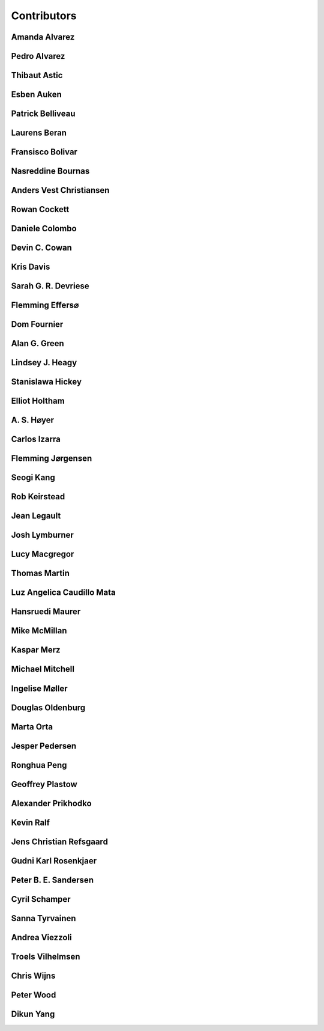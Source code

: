 
.. --------------------------------- ..
..                                   ..
..    THIS FILE IS AUTO GENEREATED   ..
..                                   ..
..    autodoc.py                     ..
..                                   ..
.. --------------------------------- ..


.. _contibutors:

Contributors
============



.. _aalvarez:

Amanda Alvarez
--------------

.. raw:: html

    <div class="row" style="min-height: 170px">
    <div class="col-md-4">
        
        <a class="reference internal image-reference" href="https://github.com/geoscixyz/em/raw/master/images_contributors/placeholder.png"><img alt="https://github.com/geoscixyz/em/raw/master/images_contributors/placeholder.png" class="align-left" src="https://github.com/geoscixyz/em/raw/master/images_contributors/placeholder.png" style="width: 120px; border-radius: 10px; vertical-align: text-middle padding-left="20px" /></a>
                
    </div>
    <div class="col-md-6" style="line-height: 1.5">
        
        <strong>affiliation:</strong> Rock Solid Images
                              <br>
        <strong>url:</strong> 
        <a class="reference external" href="http://rocksolidimages.com">http://rocksolidimages.com</a>
                        
                              
    </div>
    <br><br>
    </div>


            

.. _palvarez:

Pedro Alvarez
-------------

.. raw:: html

    <div class="row" style="min-height: 170px">
    <div class="col-md-4">
        
        <a class="reference internal image-reference" href="https://github.com/geoscixyz/em/raw/master/images_contributors/placeholder.png"><img alt="https://github.com/geoscixyz/em/raw/master/images_contributors/placeholder.png" class="align-left" src="https://github.com/geoscixyz/em/raw/master/images_contributors/placeholder.png" style="width: 120px; border-radius: 10px; vertical-align: text-middle padding-left="20px" /></a>
                
    </div>
    <div class="col-md-6" style="line-height: 1.5">
        
        <strong>affiliation:</strong> Rock Solid Images
                              <br>
        <strong>url:</strong> 
        <a class="reference external" href="http://rocksolidimages.com">http://rocksolidimages.com</a>
                        
                              
    </div>
    <br><br>
    </div>


            

.. _thast:

Thibaut Astic
-------------

.. raw:: html

    <div class="row" style="min-height: 170px">
    <div class="col-md-4">
        
        <a class="reference internal image-reference" href="http://simpeg.xyz/img/people/thibaut.jpg"><img alt="http://simpeg.xyz/img/people/thibaut.jpg" class="align-left" src="http://simpeg.xyz/img/people/thibaut.jpg" style="width: 120px; border-radius: 10px; vertical-align: text-middle padding-left="20px" /></a>
                
    </div>
    <div class="col-md-6" style="line-height: 1.5">
        
        <strong>affiliation:</strong> University of British Columbia
                              <br>
        <strong>location:</strong> Vancouver, BC
                              <br>
        <strong>email:</strong> 
        <a class="reference external" href="mailto:thast@eos.ubc.ca">thast@eos.ubc.ca</a>
                        
                              <br>
        <strong>url:</strong> 
        <a class="reference external" href="https://linkedin.com/in/thibautastic">https://linkedin.com/in/thibautastic</a>
                        
                              <br>
        <strong>ORCID:</strong> 
        <a class="reference external" href="http://orcid.org/0000-0003-1237-6315">0000-0003-1237-6315</a>
                        
                              
    </div>
    <br><br>
    </div>


            

.. _eauken:

Esben Auken
-----------

.. raw:: html

    <div class="row" style="min-height: 170px">
    <div class="col-md-4">
        
        <a class="reference internal image-reference" href="https://github.com/geoscixyz/em/raw/master/images_contributors/placeholder.png"><img alt="https://github.com/geoscixyz/em/raw/master/images_contributors/placeholder.png" class="align-left" src="https://github.com/geoscixyz/em/raw/master/images_contributors/placeholder.png" style="width: 120px; border-radius: 10px; vertical-align: text-middle padding-left="20px" /></a>
                
    </div>
    <div class="col-md-6" style="line-height: 1.5">
        
        <strong>affiliation:</strong> Aarhus University - Hydrogeophysics Group
                              <br>
        <strong>location:</strong> Aarhus, Denmark
                              
    </div>
    <br><br>
    </div>


            

.. _pbellive:

Patrick Belliveau
-----------------

.. raw:: html

    <div class="row" style="min-height: 170px">
    <div class="col-md-4">
        
        <a class="reference internal image-reference" href="https://avatars0.githubusercontent.com/u/6206759?v=3&s=466"><img alt="https://avatars0.githubusercontent.com/u/6206759?v=3&s=466" class="align-left" src="https://avatars0.githubusercontent.com/u/6206759?v=3&s=466" style="width: 120px; border-radius: 10px; vertical-align: text-middle padding-left="20px" /></a>
                
    </div>
    <div class="col-md-6" style="line-height: 1.5">
        
        <strong>affiliation:</strong> University of British Columbia
                              <br>
        <strong>location:</strong> Vancouver, BC
                              <br>
        <strong>email:</strong> 
        <a class="reference external" href="mailto:pbellive@eoas.ubc.ca">pbellive@eoas.ubc.ca</a>
                        
                              <br>
        <strong>url:</strong> 
        <a class="reference external" href="https://github.com/Pbellive">https://github.com/Pbellive</a>
                        
                              
    </div>
    <br><br>
    </div>


            

.. _lberan:

Laurens Beran
-------------

.. raw:: html

    <div class="row" style="min-height: 170px">
    <div class="col-md-4">
        
        <a class="reference internal image-reference" href="https://github.com/geoscixyz/em/raw/master/images_contributors/LaurensBeran.png"><img alt="https://github.com/geoscixyz/em/raw/master/images_contributors/LaurensBeran.png" class="align-left" src="https://github.com/geoscixyz/em/raw/master/images_contributors/LaurensBeran.png" style="width: 120px; border-radius: 10px; vertical-align: text-middle padding-left="20px" /></a>
                
    </div>
    <div class="col-md-6" style="line-height: 1.5">
        
        <strong>affiliation:</strong> Black Tusk Geophysics
                              <br>
        <strong>location:</strong> Vancouver, BC
                              <br>
        <strong>email:</strong> 
        <a class="reference external" href="mailto:laurens.beran@btgeophysics.com">laurens.beran@btgeophysics.com</a>
                        
                              <br>
        <strong>url:</strong> 
        <a class="reference external" href="http://www.btgeophysics.com">http://www.btgeophysics.com</a>
                        
                              
    </div>
    <br><br>
    </div>


            

.. _fbolivar:

Fransisco Bolivar
-----------------

.. raw:: html

    <div class="row" style="min-height: 170px">
    <div class="col-md-4">
        
        <a class="reference internal image-reference" href="https://github.com/geoscixyz/em/raw/master/images_contributors/placeholder.png"><img alt="https://github.com/geoscixyz/em/raw/master/images_contributors/placeholder.png" class="align-left" src="https://github.com/geoscixyz/em/raw/master/images_contributors/placeholder.png" style="width: 120px; border-radius: 10px; vertical-align: text-middle padding-left="20px" /></a>
                
    </div>
    <div class="col-md-6" style="line-height: 1.5">
        
        <strong>affiliation:</strong> Rock Solid Images
                              <br>
        <strong>url:</strong> 
        <a class="reference external" href="http://rocksolidimages.com">http://rocksolidimages.com</a>
                        
                              
    </div>
    <br><br>
    </div>


            

.. _nbournas:

Nasreddine Bournas
------------------

.. raw:: html

    <div class="row" style="min-height: 170px">
    <div class="col-md-4">
        
        <a class="reference internal image-reference" href="https://github.com/geoscixyz/em/raw/master/images_contributors/placeholder.png"><img alt="https://github.com/geoscixyz/em/raw/master/images_contributors/placeholder.png" class="align-left" src="https://github.com/geoscixyz/em/raw/master/images_contributors/placeholder.png" style="width: 120px; border-radius: 10px; vertical-align: text-middle padding-left="20px" /></a>
                
    </div>
    <div class="col-md-6" style="line-height: 1.5">
        
        <strong>affiliation:</strong> Geotech Ltd.
                              <br>
        <strong>location:</strong> Aurora, ON
                              <br>
        <strong>email:</strong> 
        <a class="reference external" href="mailto:nasreddine.bournass@geotech.ca">nasreddine.bournass@geotech.ca</a>
                        
                              
    </div>
    <br><br>
    </div>


            

.. _avchristiansen:

Anders Vest Christiansen
------------------------

.. raw:: html

    <div class="row" style="min-height: 170px">
    <div class="col-md-4">
        
        <a class="reference internal image-reference" href="https://github.com/geoscixyz/em/raw/master/images_contributors/placeholder.png"><img alt="https://github.com/geoscixyz/em/raw/master/images_contributors/placeholder.png" class="align-left" src="https://github.com/geoscixyz/em/raw/master/images_contributors/placeholder.png" style="width: 120px; border-radius: 10px; vertical-align: text-middle padding-left="20px" /></a>
                
    </div>
    <div class="col-md-6" style="line-height: 1.5">
        
        <strong>affiliation:</strong> Aarhus University - Hydrogeophysics Group
                              <br>
        <strong>location:</strong> Aarhus, Denmark
                              
    </div>
    <br><br>
    </div>


            

.. _rowanc1:

Rowan Cockett
-------------

.. raw:: html

    <div class="row" style="min-height: 170px">
    <div class="col-md-4">
        
        <a class="reference internal image-reference" href="https://avatars0.githubusercontent.com/u/913249?v=3&s=460"><img alt="https://avatars0.githubusercontent.com/u/913249?v=3&s=460" class="align-left" src="https://avatars0.githubusercontent.com/u/913249?v=3&s=460" style="width: 120px; border-radius: 10px; vertical-align: text-middle padding-left="20px" /></a>
                
    </div>
    <div class="col-md-6" style="line-height: 1.5">
        
        <strong>affiliation:</strong> 3point Science
                              <br>
        <strong>location:</strong> Calgary, AB
                              <br>
        <strong>email:</strong> 
        <a class="reference external" href="mailto:rowan@row1.ca">rowan@row1.ca</a>
                        
                              <br>
        <strong>url:</strong> 
        <a class="reference external" href="http://www.row1.ca/">http://www.row1.ca/</a>
                        
                              <br>
        <strong>ORCID:</strong> 
        <a class="reference external" href="http://orcid.org/0000-0002-7859-8394">0000-0002-7859-8394</a>
                        
                              
    </div>
    <br><br>
    </div>


            

.. _dcolombo:

Daniele Colombo
---------------

.. raw:: html

    <div class="row" style="min-height: 170px">
    <div class="col-md-4">
        
        <a class="reference internal image-reference" href="https://github.com/geoscixyz/em/raw/master/images_contributors/placeholder.png"><img alt="https://github.com/geoscixyz/em/raw/master/images_contributors/placeholder.png" class="align-left" src="https://github.com/geoscixyz/em/raw/master/images_contributors/placeholder.png" style="width: 120px; border-radius: 10px; vertical-align: text-middle padding-left="20px" /></a>
                
    </div>
    <div class="col-md-6" style="line-height: 1.5">
        
        <strong>affiliation:</strong> Saudi Aramco
                              <br>
        <strong>location:</strong> Dhahran, Saudi Arabia
                              <br>
        <strong>email:</strong> 
        <a class="reference external" href="mailto:daniele.colombo@aramco.com">daniele.colombo@aramco.com</a>
                        
                              <br>
        <strong>ORCID:</strong> 
        <a class="reference external" href="http://orcid.org/0000-0002-2870-5876">0000-0002-2870-5876</a>
                        
                              
    </div>
    <br><br>
    </div>


            

.. _dccowan:

Devin C. Cowan
--------------

.. raw:: html

    <div class="row" style="min-height: 170px">
    <div class="col-md-4">
        
        <a class="reference internal image-reference" href="https://avatars1.githubusercontent.com/u/12970009?v=3&s=460"><img alt="https://avatars1.githubusercontent.com/u/12970009?v=3&s=460" class="align-left" src="https://avatars1.githubusercontent.com/u/12970009?v=3&s=460" style="width: 120px; border-radius: 10px; vertical-align: text-middle padding-left="20px" /></a>
                
    </div>
    <div class="col-md-6" style="line-height: 1.5">
        
        <strong>affiliation:</strong> University of British Columbia
                              <br>
        <strong>location:</strong> Vancouver, BC, Canada
                              <br>
        <strong>email:</strong> 
        <a class="reference external" href="mailto:devinccowan@gmail.com">devinccowan@gmail.com</a>
                        
                              <br>
        <strong>url:</strong> 
        <a class="reference external" href="https://github.com/dccowan">https://github.com/dccowan</a>
                        
                              
    </div>
    <br><br>
    </div>


            

.. _krisdavis:

Kris Davis
----------

.. raw:: html

    <div class="row" style="min-height: 170px">
    <div class="col-md-4">
        
        <a class="reference internal image-reference" href="https://avatars2.githubusercontent.com/u/10675064?v=3&s=460"><img alt="https://avatars2.githubusercontent.com/u/10675064?v=3&s=460" class="align-left" src="https://avatars2.githubusercontent.com/u/10675064?v=3&s=460" style="width: 120px; border-radius: 10px; vertical-align: text-middle padding-left="20px" /></a>
                
    </div>
    <div class="col-md-6" style="line-height: 1.5">
        
        <strong>affiliation:</strong> Mira Geoscience
                              <br>
        <strong>location:</strong> Vancouver, BC
                              <br>
        <strong>url:</strong> 
        <a class="reference external" href="https://github.com/krisdavis">https://github.com/krisdavis</a>
                        
                              
    </div>
    <br><br>
    </div>


            

.. _sdevriese:

Sarah G. R. Devriese
--------------------

.. raw:: html

    <div class="row" style="min-height: 170px">
    <div class="col-md-4">
        
        <a class="reference internal image-reference" href="https://avatars3.githubusercontent.com/u/13733333?v=3&s=460"><img alt="https://avatars3.githubusercontent.com/u/13733333?v=3&s=460" class="align-left" src="https://avatars3.githubusercontent.com/u/13733333?v=3&s=460" style="width: 120px; border-radius: 10px; vertical-align: text-middle padding-left="20px" /></a>
                
    </div>
    <div class="col-md-6" style="line-height: 1.5">
        
        <strong>affiliation:</strong> University of British Columbia
                              <br>
        <strong>location:</strong> Vancouver, BC
                              <br>
        <strong>email:</strong> 
        <a class="reference external" href="mailto:sdevries@eos.ubc.ca">sdevries@eos.ubc.ca</a>
                        
                              <br>
        <strong>url:</strong> 
        <a class="reference external" href="http://gif.eos.ubc.ca/people/sdevriese">http://gif.eos.ubc.ca/people/sdevriese</a>
                        
                              <br>
        <strong>ORCID:</strong> 
        <a class="reference external" href="http://orcid.org/0000-0003-4305-8416">0000-0003-4305-8416</a>
                        
                              
    </div>
    <br><br>
    </div>


            

.. _fefferso:

Flemming Effers⌀
----------------

.. raw:: html

    <div class="row" style="min-height: 170px">
    <div class="col-md-4">
        
        <a class="reference internal image-reference" href="https://github.com/geoscixyz/em/raw/master/images_contributors/placeholder.png"><img alt="https://github.com/geoscixyz/em/raw/master/images_contributors/placeholder.png" class="align-left" src="https://github.com/geoscixyz/em/raw/master/images_contributors/placeholder.png" style="width: 120px; border-radius: 10px; vertical-align: text-middle padding-left="20px" /></a>
                
    </div>
    <div class="col-md-6" style="line-height: 1.5">
        
        <strong>affiliation:</strong> SkyTEM Surveys ApS
                              <br>
        <strong>location:</strong> Aarhus, Denmark
                              
    </div>
    <br><br>
    </div>


            

.. _fourndo:

Dom Fournier
------------

.. raw:: html

    <div class="row" style="min-height: 170px">
    <div class="col-md-4">
        
        <a class="reference internal image-reference" href="http://simpeg.xyz/img/people/dom.jpg"><img alt="http://simpeg.xyz/img/people/dom.jpg" class="align-left" src="http://simpeg.xyz/img/people/dom.jpg" style="width: 120px; border-radius: 10px; vertical-align: text-middle padding-left="20px" /></a>
                
    </div>
    <div class="col-md-6" style="line-height: 1.5">
        
        <strong>affiliation:</strong> University of British Columbia
                              <br>
        <strong>location:</strong> Vancouver, BC
                              <br>
        <strong>email:</strong> 
        <a class="reference external" href="mailto:fourndo@gmail.com">fourndo@gmail.com</a>
                        
                              <br>
        <strong>url:</strong> 
        <a class="reference external" href="http://gif.eos.ubc.ca/people/foundo">http://gif.eos.ubc.ca/people/foundo</a>
                        
                              <br>
        <strong>ORCID:</strong> 
        <a class="reference external" href="http://orcid.org/0000-0003-3285-3465">0000-0003-3285-3465</a>
                        
                              
    </div>
    <br><br>
    </div>


            

.. _agreen:

Alan G. Green
-------------

.. raw:: html

    <div class="row" style="min-height: 170px">
    <div class="col-md-4">
        
        <a class="reference internal image-reference" href="https://github.com/geoscixyz/em/raw/master/images_contributors/agreen.png"><img alt="https://github.com/geoscixyz/em/raw/master/images_contributors/agreen.png" class="align-left" src="https://github.com/geoscixyz/em/raw/master/images_contributors/agreen.png" style="width: 120px; border-radius: 10px; vertical-align: text-middle padding-left="20px" /></a>
                
    </div>
    <div class="col-md-6" style="line-height: 1.5">
        
        <strong>affiliation:</strong> ETH Zurich
                              <br>
        <strong>location:</strong> Zurich, Switzerland
                              <br>
        <strong>email:</strong> 
        <a class="reference external" href="mailto:alan.green@erdw.ethz.ch">alan.green@erdw.ethz.ch</a>
                        
                              
    </div>
    <br><br>
    </div>


            

.. _lheagy:

Lindsey J. Heagy
----------------

.. raw:: html

    <div class="row" style="min-height: 170px">
    <div class="col-md-4">
        
        <a class="reference internal image-reference" href="https://avatars.githubusercontent.com/u/6361812?v=3"><img alt="https://avatars.githubusercontent.com/u/6361812?v=3" class="align-left" src="https://avatars.githubusercontent.com/u/6361812?v=3" style="width: 120px; border-radius: 10px; vertical-align: text-middle padding-left="20px" /></a>
                
    </div>
    <div class="col-md-6" style="line-height: 1.5">
        
        <strong>affiliation:</strong> University of British Columbia
                              <br>
        <strong>location:</strong> Vancouver, BC
                              <br>
        <strong>email:</strong> 
        <a class="reference external" href="mailto:lheagy@eos.ubc.ca">lheagy@eos.ubc.ca</a>
                        
                              <br>
        <strong>url:</strong> 
        <a class="reference external" href="http://lindseyjh.ca">http://lindseyjh.ca</a>
                        
                              <br>
        <strong>ORCID:</strong> 
        <a class="reference external" href="http://orcid.org/0000-0002-1551-5926">0000-0002-1551-5926</a>
                        
                              
    </div>
    <br><br>
    </div>


            

.. _shickey:

Stanislawa Hickey
-----------------

.. raw:: html

    <div class="row" style="min-height: 170px">
    <div class="col-md-4">
        
        <a class="reference internal image-reference" href="https://github.com/geoscixyz/em/raw/master/images_contributors/placeholder.png"><img alt="https://github.com/geoscixyz/em/raw/master/images_contributors/placeholder.png" class="align-left" src="https://github.com/geoscixyz/em/raw/master/images_contributors/placeholder.png" style="width: 120px; border-radius: 10px; vertical-align: text-middle padding-left="20px" /></a>
                
    </div>
    <div class="col-md-6" style="line-height: 1.5">
        
        <strong>affiliation:</strong> Mira Geoscience Ltd.
                              <br>
        <strong>location:</strong> Vancouver, BC
                              <br>
        <strong>email:</strong> 
        <a class="reference external" href="mailto:stanislawah@miregeoscience.com">stanislawah@miregeoscience.com</a>
                        
                              
    </div>
    <br><br>
    </div>


            

.. _eholtham:

Elliot Holtham
--------------

.. raw:: html

    <div class="row" style="min-height: 170px">
    <div class="col-md-4">
        
        <a class="reference internal image-reference" href="https://github.com/geoscixyz/em/raw/master/images_contributors/placeholder.png"><img alt="https://github.com/geoscixyz/em/raw/master/images_contributors/placeholder.png" class="align-left" src="https://github.com/geoscixyz/em/raw/master/images_contributors/placeholder.png" style="width: 120px; border-radius: 10px; vertical-align: text-middle padding-left="20px" /></a>
                
    </div>
    <div class="col-md-6" style="line-height: 1.5">
        
        <strong>affiliation:</strong> Computational Geosciences Inc.
                              <br>
        <strong>location:</strong> Vancouver, BC
                              
    </div>
    <br><br>
    </div>


            

.. _ashoyer:

A. S. H⌀yer
-----------

.. raw:: html

    <div class="row" style="min-height: 170px">
    <div class="col-md-4">
        
        <a class="reference internal image-reference" href="https://github.com/geoscixyz/em/raw/master/images_contributors/placeholder.png"><img alt="https://github.com/geoscixyz/em/raw/master/images_contributors/placeholder.png" class="align-left" src="https://github.com/geoscixyz/em/raw/master/images_contributors/placeholder.png" style="width: 120px; border-radius: 10px; vertical-align: text-middle padding-left="20px" /></a>
                
    </div>
    <div class="col-md-6" style="line-height: 1.5">
        
    </div>
    <br><br>
    </div>


            

.. _cizarra:

Carlos Izarra
-------------

.. raw:: html

    <div class="row" style="min-height: 170px">
    <div class="col-md-4">
        
        <a class="reference internal image-reference" href="https://github.com/geoscixyz/em/raw/master/images_contributors/placeholder.png"><img alt="https://github.com/geoscixyz/em/raw/master/images_contributors/placeholder.png" class="align-left" src="https://github.com/geoscixyz/em/raw/master/images_contributors/placeholder.png" style="width: 120px; border-radius: 10px; vertical-align: text-middle padding-left="20px" /></a>
                
    </div>
    <div class="col-md-6" style="line-height: 1.5">
        
        <strong>affiliation:</strong> Geotech Ltd.
                              <br>
        <strong>location:</strong> Aurora, ON
                              <br>
        <strong>email:</strong> 
        <a class="reference external" href="mailto:carlos.izarra@geotech.ca">carlos.izarra@geotech.ca</a>
                        
                              <br>
        <strong>url:</strong> 
        <a class="reference external" href="http://www.geotech.ca">http://www.geotech.ca</a>
                        
                              
    </div>
    <br><br>
    </div>


            

.. _fjorgensen:

Flemming J⌀rgensen
------------------

.. raw:: html

    <div class="row" style="min-height: 170px">
    <div class="col-md-4">
        
        <a class="reference internal image-reference" href="https://github.com/geoscixyz/em/raw/master/images_contributors/placeholder.png"><img alt="https://github.com/geoscixyz/em/raw/master/images_contributors/placeholder.png" class="align-left" src="https://github.com/geoscixyz/em/raw/master/images_contributors/placeholder.png" style="width: 120px; border-radius: 10px; vertical-align: text-middle padding-left="20px" /></a>
                
    </div>
    <div class="col-md-6" style="line-height: 1.5">
        
        <strong>affiliation:</strong> GEUS - Groundwater Mapping Dept.
                              <br>
        <strong>location:</strong> Aarhus, Denmark
                              
    </div>
    <br><br>
    </div>


            

.. _skang:

Seogi Kang
----------

.. raw:: html

    <div class="row" style="min-height: 170px">
    <div class="col-md-4">
        
        <a class="reference internal image-reference" href="https://avatars1.githubusercontent.com/u/6054371?v=3&s=466"><img alt="https://avatars1.githubusercontent.com/u/6054371?v=3&s=466" class="align-left" src="https://avatars1.githubusercontent.com/u/6054371?v=3&s=466" style="width: 120px; border-radius: 10px; vertical-align: text-middle padding-left="20px" /></a>
                
    </div>
    <div class="col-md-6" style="line-height: 1.5">
        
        <strong>affiliation:</strong> University of British Columbia
                              <br>
        <strong>location:</strong> Vancouver, BC
                              <br>
        <strong>email:</strong> 
        <a class="reference external" href="mailto:skang@eoas.ubc.ca">skang@eoas.ubc.ca</a>
                        
                              <br>
        <strong>url:</strong> 
        <a class="reference external" href="https://github.com/sgkang">https://github.com/sgkang</a>
                        
                              <br>
        <strong>ORCID:</strong> 
        <a class="reference external" href="http://orcid.org/0000-0002-9963-936X">0000-0002-9963-936X</a>
                        
                              
    </div>
    <br><br>
    </div>


            

.. _rkeirstead:

Rob Keirstead
-------------

.. raw:: html

    <div class="row" style="min-height: 170px">
    <div class="col-md-4">
        
        <a class="reference internal image-reference" href="https://github.com/geoscixyz/em/raw/master/images_contributors/placeholder.png"><img alt="https://github.com/geoscixyz/em/raw/master/images_contributors/placeholder.png" class="align-left" src="https://github.com/geoscixyz/em/raw/master/images_contributors/placeholder.png" style="width: 120px; border-radius: 10px; vertical-align: text-middle padding-left="20px" /></a>
                
    </div>
    <div class="col-md-6" style="line-height: 1.5">
        
        <strong>affiliation:</strong> Rock Solid Images
                              <br>
        <strong>url:</strong> 
        <a class="reference external" href="http://rocksolidimages.com">http://rocksolidimages.com</a>
                        
                              
    </div>
    <br><br>
    </div>


            

.. _jlegault:

Jean Legault
------------

.. raw:: html

    <div class="row" style="min-height: 170px">
    <div class="col-md-4">
        
        <a class="reference internal image-reference" href="https://github.com/geoscixyz/em/raw/master/images_contributors/placeholder.png"><img alt="https://github.com/geoscixyz/em/raw/master/images_contributors/placeholder.png" class="align-left" src="https://github.com/geoscixyz/em/raw/master/images_contributors/placeholder.png" style="width: 120px; border-radius: 10px; vertical-align: text-middle padding-left="20px" /></a>
                
    </div>
    <div class="col-md-6" style="line-height: 1.5">
        
        <strong>affiliation:</strong> Geotech Ltd.
                              <br>
        <strong>location:</strong> Aurora, ON
                              <br>
        <strong>email:</strong> 
        <a class="reference external" href="mailto:jean@geotech.ca">jean@geotech.ca</a>
                        
                              <br>
        <strong>url:</strong> 
        <a class="reference external" href="http://www.geotech.ca">http://www.geotech.ca</a>
                        
                              
    </div>
    <br><br>
    </div>


            

.. _jlymburner:

Josh Lymburner
--------------

.. raw:: html

    <div class="row" style="min-height: 170px">
    <div class="col-md-4">
        
        <a class="reference internal image-reference" href="https://github.com/geoscixyz/em/raw/master/images_contributors/placeholder.png"><img alt="https://github.com/geoscixyz/em/raw/master/images_contributors/placeholder.png" class="align-left" src="https://github.com/geoscixyz/em/raw/master/images_contributors/placeholder.png" style="width: 120px; border-radius: 10px; vertical-align: text-middle padding-left="20px" /></a>
                
    </div>
    <div class="col-md-6" style="line-height: 1.5">
        
        <strong>affiliation:</strong> Crone Geophysics and Exploration Ltd.
                              <br>
        <strong>location:</strong> Toronto, ON
                              <br>
        <strong>email:</strong> 
        <a class="reference external" href="mailto:lymbruj@gmail.com">lymbruj@gmail.com</a>
                        
                              
    </div>
    <br><br>
    </div>


            

.. _lmacgregor:

Lucy Macgregor
--------------

.. raw:: html

    <div class="row" style="min-height: 170px">
    <div class="col-md-4">
        
        <a class="reference internal image-reference" href="https://github.com/geoscixyz/em/raw/master/images_contributors/placeholder.png"><img alt="https://github.com/geoscixyz/em/raw/master/images_contributors/placeholder.png" class="align-left" src="https://github.com/geoscixyz/em/raw/master/images_contributors/placeholder.png" style="width: 120px; border-radius: 10px; vertical-align: text-middle padding-left="20px" /></a>
                
    </div>
    <div class="col-md-6" style="line-height: 1.5">
        
        <strong>affiliation:</strong> Rock Solid Images
                              <br>
        <strong>email:</strong> 
        <a class="reference external" href="mailto:lucy.macgregor@rocksolidimages.com">lucy.macgregor@rocksolidimages.com</a>
                        
                              <br>
        <strong>url:</strong> 
        <a class="reference external" href="http://rocksolidimages.com">http://rocksolidimages.com</a>
                        
                              
    </div>
    <br><br>
    </div>


            

.. _tmartin:

Thomas Martin
-------------

.. raw:: html

    <div class="row" style="min-height: 170px">
    <div class="col-md-4">
        
        <a class="reference internal image-reference" href="https://github.com/geoscixyz/em/raw/master/images_contributors/tmartin.png"><img alt="https://github.com/geoscixyz/em/raw/master/images_contributors/tmartin.png" class="align-left" src="https://github.com/geoscixyz/em/raw/master/images_contributors/tmartin.png" style="width: 120px; border-radius: 10px; vertical-align: text-middle padding-left="20px" /></a>
                
    </div>
    <div class="col-md-6" style="line-height: 1.5">
        
        <strong>affiliation:</strong> University of Hawaii
                              <br>
        <strong>location:</strong> Honolulu, Hawaii
                              <br>
        <strong>email:</strong> 
        <a class="reference external" href="mailto:tpm319@gmail.com">tpm319@gmail.com</a>
                        
                              <br>
        <strong>ORCID:</strong> 
        <a class="reference external" href="http://orcid.org/0000-0002-4171-0004">0000-0002-4171-0004</a>
                        
                              
    </div>
    <br><br>
    </div>


            

.. _lacmajedrez:

Luz Angelica Caudillo Mata
--------------------------

.. raw:: html

    <div class="row" style="min-height: 170px">
    <div class="col-md-4">
        
        <a class="reference internal image-reference" href="https://avatars0.githubusercontent.com/u/4496159?v=3&s=460"><img alt="https://avatars0.githubusercontent.com/u/4496159?v=3&s=460" class="align-left" src="https://avatars0.githubusercontent.com/u/4496159?v=3&s=460" style="width: 120px; border-radius: 10px; vertical-align: text-middle padding-left="20px" /></a>
                
    </div>
    <div class="col-md-6" style="line-height: 1.5">
        
        <strong>affiliation:</strong> University of British Columbia
                              <br>
        <strong>location:</strong> Vancouver, BC
                              <br>
        <strong>email:</strong> 
        <a class="reference external" href="mailto:lcaudill@eos.ubc.ca">lcaudill@eos.ubc.ca</a>
                        
                              <br>
        <strong>url:</strong> 
        <a class="reference external" href="https://lacaudillomata.wordpress.com/">https://lacaudillomata.wordpress.com/</a>
                        
                              
    </div>
    <br><br>
    </div>


            

.. _hmaurer:

Hansruedi Maurer
----------------

.. raw:: html

    <div class="row" style="min-height: 170px">
    <div class="col-md-4">
        
        <a class="reference internal image-reference" href="https://github.com/geoscixyz/em/raw/master/images_contributors/hmaurer.png"><img alt="https://github.com/geoscixyz/em/raw/master/images_contributors/hmaurer.png" class="align-left" src="https://github.com/geoscixyz/em/raw/master/images_contributors/hmaurer.png" style="width: 120px; border-radius: 10px; vertical-align: text-middle padding-left="20px" /></a>
                
    </div>
    <div class="col-md-6" style="line-height: 1.5">
        
        <strong>affiliation:</strong> ETH Zurich
                              <br>
        <strong>location:</strong> Zurich, Switzerland
                              <br>
        <strong>email:</strong> 
        <a class="reference external" href="mailto:Hansruedi.maurer@erdw.ethz.ch">Hansruedi.maurer@erdw.ethz.ch</a>
                        
                              
    </div>
    <br><br>
    </div>


            

.. _mikemcm:

Mike McMillan
-------------

.. raw:: html

    <div class="row" style="min-height: 170px">
    <div class="col-md-4">
        
        <a class="reference internal image-reference" href="https://avatars1.githubusercontent.com/u/5559898?v=3&s=460"><img alt="https://avatars1.githubusercontent.com/u/5559898?v=3&s=460" class="align-left" src="https://avatars1.githubusercontent.com/u/5559898?v=3&s=460" style="width: 120px; border-radius: 10px; vertical-align: text-middle padding-left="20px" /></a>
                
    </div>
    <div class="col-md-6" style="line-height: 1.5">
        
        <strong>affiliation:</strong> University of British Columbia
                              <br>
        <strong>location:</strong> Vancouver, BC
                              <br>
        <strong>email:</strong> 
        <a class="reference external" href="mailto:mmcmilla@eos.ubc.ca">mmcmilla@eos.ubc.ca</a>
                        
                              <br>
        <strong>url:</strong> 
        <a class="reference external" href="https://github.com/mikemcm">https://github.com/mikemcm</a>
                        
                              
    </div>
    <br><br>
    </div>


            

.. _kmerz:

Kaspar Merz
-----------

.. raw:: html

    <div class="row" style="min-height: 170px">
    <div class="col-md-4">
        
        <a class="reference internal image-reference" href="https://github.com/geoscixyz/em/raw/master/images_contributors/kmerz.png"><img alt="https://github.com/geoscixyz/em/raw/master/images_contributors/kmerz.png" class="align-left" src="https://github.com/geoscixyz/em/raw/master/images_contributors/kmerz.png" style="width: 120px; border-radius: 10px; vertical-align: text-middle padding-left="20px" /></a>
                
    </div>
    <div class="col-md-6" style="line-height: 1.5">
        
        <strong>affiliation:</strong> Geo2X (formerly ETH Zurich)
                              <br>
        <strong>location:</strong> Baar, Switzerland
                              <br>
        <strong>email:</strong> 
        <a class="reference external" href="mailto:Kaspar.merz@gmail.com">Kaspar.merz@gmail.com</a>
                        
                              
    </div>
    <br><br>
    </div>


            

.. _micmitch:

Michael Mitchell
----------------

.. raw:: html

    <div class="row" style="min-height: 170px">
    <div class="col-md-4">
        
        <a class="reference internal image-reference" href="http://simpeg.xyz/img/people/mike.jpg"><img alt="http://simpeg.xyz/img/people/mike.jpg" class="align-left" src="http://simpeg.xyz/img/people/mike.jpg" style="width: 120px; border-radius: 10px; vertical-align: text-middle padding-left="20px" /></a>
                
    </div>
    <div class="col-md-6" style="line-height: 1.5">
        
        <strong>affiliation:</strong> University of British Columbia
                              <br>
        <strong>location:</strong> Vancouver, BC
                              <br>
        <strong>email:</strong> 
        <a class="reference external" href="mailto:mmitchel@eos.ubc.ca">mmitchel@eos.ubc.ca</a>
                        
                              <br>
        <strong>url:</strong> 
        <a class="reference external" href="https://www.researchgate.net/profile/Michael_Mitchell34">https://www.researchgate.net/profile/Michael_Mitchell34</a>
                        
                              <br>
        <strong>ORCID:</strong> 
        <a class="reference external" href="http://orcid.org/0000-0001-5070-8793">0000-0001-5070-8793</a>
                        
                              
    </div>
    <br><br>
    </div>


            

.. _imoller:

Ingelise M⌀ller
---------------

.. raw:: html

    <div class="row" style="min-height: 170px">
    <div class="col-md-4">
        
        <a class="reference internal image-reference" href="https://github.com/geoscixyz/em/raw/master/images_contributors/placeholder.png"><img alt="https://github.com/geoscixyz/em/raw/master/images_contributors/placeholder.png" class="align-left" src="https://github.com/geoscixyz/em/raw/master/images_contributors/placeholder.png" style="width: 120px; border-radius: 10px; vertical-align: text-middle padding-left="20px" /></a>
                
    </div>
    <div class="col-md-6" style="line-height: 1.5">
        
        <strong>affiliation:</strong> Aarhus University - GEUS
                              
    </div>
    <br><br>
    </div>


            

.. _doldenburg:

Douglas Oldenburg
-----------------

.. raw:: html

    <div class="row" style="min-height: 170px">
    <div class="col-md-4">
        
        <a class="reference internal image-reference" href="http://disc2017.geosci.xyz/s/images/oldenburg2.jpg"><img alt="http://disc2017.geosci.xyz/s/images/oldenburg2.jpg" class="align-left" src="http://disc2017.geosci.xyz/s/images/oldenburg2.jpg" style="width: 120px; border-radius: 10px; vertical-align: text-middle padding-left="20px" /></a>
                
    </div>
    <div class="col-md-6" style="line-height: 1.5">
        
        <strong>affiliation:</strong> University of British Columbia
                              <br>
        <strong>location:</strong> Vancouver, BC
                              <br>
        <strong>email:</strong> 
        <a class="reference external" href="mailto:doug@eos.ubc.ca">doug@eos.ubc.ca</a>
                        
                              <br>
        <strong>url:</strong> 
        <a class="reference external" href="http://gif.eos.ubc.ca">http://gif.eos.ubc.ca</a>
                        
                              
    </div>
    <br><br>
    </div>


            

.. _morta:

Marta Orta
----------

.. raw:: html

    <div class="row" style="min-height: 170px">
    <div class="col-md-4">
        
        <a class="reference internal image-reference" href="https://github.com/geoscixyz/em/raw/master/images_contributors/placeholder.png"><img alt="https://github.com/geoscixyz/em/raw/master/images_contributors/placeholder.png" class="align-left" src="https://github.com/geoscixyz/em/raw/master/images_contributors/placeholder.png" style="width: 120px; border-radius: 10px; vertical-align: text-middle padding-left="20px" /></a>
                
    </div>
    <div class="col-md-6" style="line-height: 1.5">
        
        <strong>affiliation:</strong> Geotech Ltd.
                              <br>
        <strong>location:</strong> Aurora, ON
                              <br>
        <strong>email:</strong> 
        <a class="reference external" href="mailto:marta.orta@geotech.ca">marta.orta@geotech.ca</a>
                        
                              
    </div>
    <br><br>
    </div>


            

.. _jpedersen:

Jesper Pedersen
---------------

.. raw:: html

    <div class="row" style="min-height: 170px">
    <div class="col-md-4">
        
        <a class="reference internal image-reference" href="https://github.com/geoscixyz/em/raw/master/images_contributors/placeholder.png"><img alt="https://github.com/geoscixyz/em/raw/master/images_contributors/placeholder.png" class="align-left" src="https://github.com/geoscixyz/em/raw/master/images_contributors/placeholder.png" style="width: 120px; border-radius: 10px; vertical-align: text-middle padding-left="20px" /></a>
                
    </div>
    <div class="col-md-6" style="line-height: 1.5">
        
        <strong>affiliation:</strong> Aarhus University - Hydrogeophysics Group
                              <br>
        <strong>location:</strong> Aarhus, Denmark
                              
    </div>
    <br><br>
    </div>


            

.. _prhjiajie:

Ronghua Peng
------------

.. raw:: html

    <div class="row" style="min-height: 170px">
    <div class="col-md-4">
        
        <a class="reference internal image-reference" href="https://avatars1.githubusercontent.com/u/3736610?v=3&s=460"><img alt="https://avatars1.githubusercontent.com/u/3736610?v=3&s=460" class="align-left" src="https://avatars1.githubusercontent.com/u/3736610?v=3&s=460" style="width: 120px; border-radius: 10px; vertical-align: text-middle padding-left="20px" /></a>
                
    </div>
    <div class="col-md-6" style="line-height: 1.5">
        
        <strong>affiliation:</strong> University of British Columbia
                              <br>
        <strong>location:</strong> Vancouver, BC
                              <br>
        <strong>email:</strong> 
        <a class="reference external" href="mailto:prhjiajie@163.com">prhjiajie@163.com</a>
                        
                              <br>
        <strong>url:</strong> 
        <a class="reference external" href="https://github.com/prhjiajie">https://github.com/prhjiajie</a>
                        
                              
    </div>
    <br><br>
    </div>


            

.. _gplastow:

Geoffrey Plastow
----------------

.. raw:: html

    <div class="row" style="min-height: 170px">
    <div class="col-md-4">
        
        <a class="reference internal image-reference" href="https://github.com/geoscixyz/em/raw/master/images_contributors/placeholder.png"><img alt="https://github.com/geoscixyz/em/raw/master/images_contributors/placeholder.png" class="align-left" src="https://github.com/geoscixyz/em/raw/master/images_contributors/placeholder.png" style="width: 120px; border-radius: 10px; vertical-align: text-middle padding-left="20px" /></a>
                
    </div>
    <div class="col-md-6" style="line-height: 1.5">
        
        <strong>affiliation:</strong> Geotech Ltd.
                              <br>
        <strong>location:</strong> Aurora, ON
                              <br>
        <strong>email:</strong> 
        <a class="reference external" href="mailto:geoffrey.plastow@geotech.ca">geoffrey.plastow@geotech.ca</a>
                        
                              <br>
        <strong>url:</strong> 
        <a class="reference external" href="http://www.geotech.ca">http://www.geotech.ca</a>
                        
                              
    </div>
    <br><br>
    </div>


            

.. _aprikhodko:

Alexander Prikhodko
-------------------

.. raw:: html

    <div class="row" style="min-height: 170px">
    <div class="col-md-4">
        
        <a class="reference internal image-reference" href="https://github.com/geoscixyz/em/raw/master/images_contributors/placeholder.png"><img alt="https://github.com/geoscixyz/em/raw/master/images_contributors/placeholder.png" class="align-left" src="https://github.com/geoscixyz/em/raw/master/images_contributors/placeholder.png" style="width: 120px; border-radius: 10px; vertical-align: text-middle padding-left="20px" /></a>
                
    </div>
    <div class="col-md-6" style="line-height: 1.5">
        
        <strong>affiliation:</strong> Geotech Ltd.
                              <br>
        <strong>location:</strong> Aurora, ON
                              <br>
        <strong>email:</strong> 
        <a class="reference external" href="mailto:alexander.prikhodko@geotech.ca">alexander.prikhodko@geotech.ca</a>
                        
                              
    </div>
    <br><br>
    </div>


            

.. _kralph:

Kevin Ralf
----------

.. raw:: html

    <div class="row" style="min-height: 170px">
    <div class="col-md-4">
        
        <a class="reference internal image-reference" href="https://github.com/geoscixyz/em/raw/master/images_contributors/placeholder.png"><img alt="https://github.com/geoscixyz/em/raw/master/images_contributors/placeholder.png" class="align-left" src="https://github.com/geoscixyz/em/raw/master/images_contributors/placeholder.png" style="width: 120px; border-radius: 10px; vertical-align: text-middle padding-left="20px" /></a>
                
    </div>
    <div class="col-md-6" style="line-height: 1.5">
        
        <strong>affiliation:</strong> Crone Geophysics and Exploration Ltd.
                              <br>
        <strong>location:</strong> Toronto, ON
                              
    </div>
    <br><br>
    </div>


            

.. _jcrefsgaard:

Jens Christian Refsgaard
------------------------

.. raw:: html

    <div class="row" style="min-height: 170px">
    <div class="col-md-4">
        
        <a class="reference internal image-reference" href="https://github.com/geoscixyz/em/raw/master/images_contributors/placeholder.png"><img alt="https://github.com/geoscixyz/em/raw/master/images_contributors/placeholder.png" class="align-left" src="https://github.com/geoscixyz/em/raw/master/images_contributors/placeholder.png" style="width: 120px; border-radius: 10px; vertical-align: text-middle padding-left="20px" /></a>
                
    </div>
    <div class="col-md-6" style="line-height: 1.5">
        
        <strong>affiliation:</strong> GEUS - Hydrological Dept.
                              <br>
        <strong>location:</strong> Aarhus, Denmark
                              
    </div>
    <br><br>
    </div>


            

.. _grosenkj:

Gudni Karl Rosenkjaer
---------------------

.. raw:: html

    <div class="row" style="min-height: 170px">
    <div class="col-md-4">
        
        <a class="reference internal image-reference" href="https://avatars0.githubusercontent.com/u/6052367?v=3&s=400"><img alt="https://avatars0.githubusercontent.com/u/6052367?v=3&s=400" class="align-left" src="https://avatars0.githubusercontent.com/u/6052367?v=3&s=400" style="width: 120px; border-radius: 10px; vertical-align: text-middle padding-left="20px" /></a>
                
    </div>
    <div class="col-md-6" style="line-height: 1.5">
        
        <strong>affiliation:</strong> University of British Columbia
                              <br>
        <strong>location:</strong> Vancouver, BC
                              <br>
        <strong>email:</strong> 
        <a class="reference external" href="mailto:grosenkj@users.noreply.github.com">grosenkj@users.noreply.github.com</a>
                        
                              <br>
        <strong>url:</strong> 
        <a class="reference external" href="https://github.com/grosenkj">https://github.com/grosenkj</a>
                        
                              
    </div>
    <br><br>
    </div>


            

.. _psandersen:

Peter B. E. Sandersen
---------------------

.. raw:: html

    <div class="row" style="min-height: 170px">
    <div class="col-md-4">
        
        <a class="reference internal image-reference" href="https://github.com/geoscixyz/em/raw/master/images_contributors/placeholder.png"><img alt="https://github.com/geoscixyz/em/raw/master/images_contributors/placeholder.png" class="align-left" src="https://github.com/geoscixyz/em/raw/master/images_contributors/placeholder.png" style="width: 120px; border-radius: 10px; vertical-align: text-middle padding-left="20px" /></a>
                
    </div>
    <div class="col-md-6" style="line-height: 1.5">
        
        <strong>affiliation:</strong> Aarhus University - GEUS
                              
    </div>
    <br><br>
    </div>


            

.. _cschamper:

Cyril Schamper
--------------

.. raw:: html

    <div class="row" style="min-height: 170px">
    <div class="col-md-4">
        
        <a class="reference internal image-reference" href="https://github.com/geoscixyz/em/raw/master/images_contributors/placeholder.png"><img alt="https://github.com/geoscixyz/em/raw/master/images_contributors/placeholder.png" class="align-left" src="https://github.com/geoscixyz/em/raw/master/images_contributors/placeholder.png" style="width: 120px; border-radius: 10px; vertical-align: text-middle padding-left="20px" /></a>
                
    </div>
    <div class="col-md-6" style="line-height: 1.5">
        
        <strong>affiliation:</strong> Aarhus University - Dept. of Geoscience
                              <br>
        <strong>location:</strong> Aarhus, Denmark
                              
    </div>
    <br><br>
    </div>


            

.. _sannatti:

Sanna Tyrvainen
---------------

.. raw:: html

    <div class="row" style="min-height: 170px">
    <div class="col-md-4">
        
        <a class="reference internal image-reference" href="https://raw.githubusercontent.com/geoscixyz/em/master/images_contributors/sanna.jpeg"><img alt="https://raw.githubusercontent.com/geoscixyz/em/master/images_contributors/sanna.jpeg" class="align-left" src="https://raw.githubusercontent.com/geoscixyz/em/master/images_contributors/sanna.jpeg" style="width: 120px; border-radius: 10px; vertical-align: text-middle padding-left="20px" /></a>
                
    </div>
    <div class="col-md-6" style="line-height: 1.5">
        
        <strong>affiliation:</strong> University of British Columbia
                              <br>
        <strong>location:</strong> Vancouver, BC
                              <br>
        <strong>email:</strong> 
        <a class="reference external" href="mailto:sannatyr@math.ubc.ca">sannatyr@math.ubc.ca</a>
                        
                              
    </div>
    <br><br>
    </div>


            

.. _aviezzoli:

Andrea Viezzoli
---------------

.. raw:: html

    <div class="row" style="min-height: 170px">
    <div class="col-md-4">
        
        <a class="reference internal image-reference" href="https://github.com/geoscixyz/em/raw/master/images_contributors/placeholder.png"><img alt="https://github.com/geoscixyz/em/raw/master/images_contributors/placeholder.png" class="align-left" src="https://github.com/geoscixyz/em/raw/master/images_contributors/placeholder.png" style="width: 120px; border-radius: 10px; vertical-align: text-middle padding-left="20px" /></a>
                
    </div>
    <div class="col-md-6" style="line-height: 1.5">
        
        <strong>affiliation:</strong> Aarhus University
                              
    </div>
    <br><br>
    </div>


            

.. _tvilhelmsen:

Troels Vilhelmsen
-----------------

.. raw:: html

    <div class="row" style="min-height: 170px">
    <div class="col-md-4">
        
        <a class="reference internal image-reference" href="https://github.com/geoscixyz/em/raw/master/images_contributors/placeholder.png"><img alt="https://github.com/geoscixyz/em/raw/master/images_contributors/placeholder.png" class="align-left" src="https://github.com/geoscixyz/em/raw/master/images_contributors/placeholder.png" style="width: 120px; border-radius: 10px; vertical-align: text-middle padding-left="20px" /></a>
                
    </div>
    <div class="col-md-6" style="line-height: 1.5">
        
        <strong>affiliation:</strong> Aarhus University
                              
    </div>
    <br><br>
    </div>


            

.. _cwijns:

Chris Wijns
-----------

.. raw:: html

    <div class="row" style="min-height: 170px">
    <div class="col-md-4">
        
        <a class="reference internal image-reference" href="https://github.com/geoscixyz/em/raw/master/images_contributors/placeholder.png"><img alt="https://github.com/geoscixyz/em/raw/master/images_contributors/placeholder.png" class="align-left" src="https://github.com/geoscixyz/em/raw/master/images_contributors/placeholder.png" style="width: 120px; border-radius: 10px; vertical-align: text-middle padding-left="20px" /></a>
                
    </div>
    <div class="col-md-6" style="line-height: 1.5">
        
        <strong>affiliation:</strong> First Quantum Minerals Ltd.
                              <br>
        <strong>location:</strong> Perth, WA, AUS
                              <br>
        <strong>email:</strong> 
        <a class="reference external" href="mailto:chris.wijns@fqml.com">chris.wijns@fqml.com</a>
                        
                              
    </div>
    <br><br>
    </div>


            

.. _pwood:

Peter Wood
----------

.. raw:: html

    <div class="row" style="min-height: 170px">
    <div class="col-md-4">
        
        <a class="reference internal image-reference" href="https://github.com/geoscixyz/em/raw/master/images_contributors/placeholder.png"><img alt="https://github.com/geoscixyz/em/raw/master/images_contributors/placeholder.png" class="align-left" src="https://github.com/geoscixyz/em/raw/master/images_contributors/placeholder.png" style="width: 120px; border-radius: 10px; vertical-align: text-middle padding-left="20px" /></a>
                
    </div>
    <div class="col-md-6" style="line-height: 1.5">
        
        <strong>affiliation:</strong> Zenyatta Ventures Ltd.
                              <br>
        <strong>location:</strong> Toronto, ON
                              <br>
        <strong>email:</strong> 
        <a class="reference external" href="mailto:pcwood@zenyatta.ca">pcwood@zenyatta.ca</a>
                        
                              
    </div>
    <br><br>
    </div>


            

.. _dyang:

Dikun Yang
----------

.. raw:: html

    <div class="row" style="min-height: 170px">
    <div class="col-md-4">
        
        <a class="reference internal image-reference" href="https://avatars3.githubusercontent.com/u/5066933?v=3&s=460"><img alt="https://avatars3.githubusercontent.com/u/5066933?v=3&s=460" class="align-left" src="https://avatars3.githubusercontent.com/u/5066933?v=3&s=460" style="width: 120px; border-radius: 10px; vertical-align: text-middle padding-left="20px" /></a>
                
    </div>
    <div class="col-md-6" style="line-height: 1.5">
        
        <strong>affiliation:</strong> University of British Columbia
                              <br>
        <strong>location:</strong> Vancouver, BC
                              <br>
        <strong>email:</strong> 
        <a class="reference external" href="mailto:yangdikun@gmail.com">yangdikun@gmail.com</a>
                        
                              <br>
        <strong>url:</strong> 
        <a class="reference external" href="https://www.eoas.ubc.ca/~dyang/">https://www.eoas.ubc.ca/~dyang/</a>
                        
                              <br>
        <strong>ORCID:</strong> 
        <a class="reference external" href="http://orcid.org/0000-0002-2807-9537">0000-0002-2807-9537</a>
                        
                              
    </div>
    <br><br>
    </div>


            